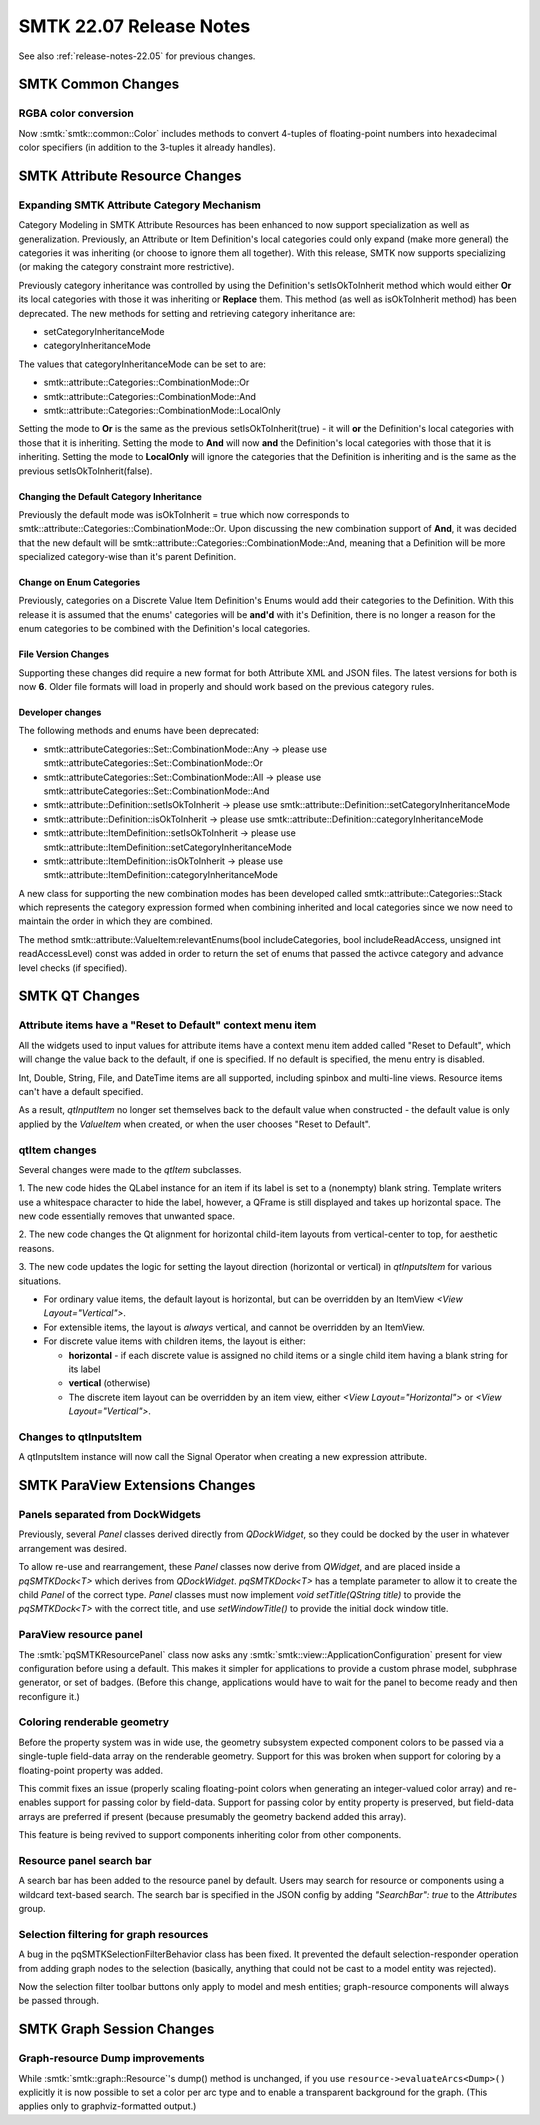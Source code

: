 .. _release-notes-22.07:

=========================
SMTK 22.07 Release Notes
=========================

See also :ref:`release-notes-22.05` for previous changes.


SMTK Common Changes
========================

RGBA color conversion
---------------------

Now :smtk:`smtk::common::Color` includes methods to convert 4-tuples of floating-point
numbers into hexadecimal color specifiers (in addition to the 3-tuples it already handles).


SMTK Attribute Resource Changes
===============================

Expanding SMTK Attribute Category Mechanism
-------------------------------------------

Category Modeling in SMTK Attribute Resources has been enhanced to now support specialization as well as generalization.
Previously, an Attribute or Item Definition's local categories could only expand (make more general) the categories it was inheriting (or choose to ignore them all together).
With this release, SMTK now supports specializing (or making the category constraint more restrictive).

Previously category inheritance was controlled by using the Definition's setIsOkToInherit method which would either **Or** its local categories with those it was inheriting or **Replace** them. This method (as well as isOkToInherit method) has been deprecated.  The new methods for setting and retrieving category inheritance are:

* setCategoryInheritanceMode
* categoryInheritanceMode

The values that categoryInheritanceMode can be set to are:

* smtk::attribute::Categories::CombinationMode::Or
* smtk::attribute::Categories::CombinationMode::And
* smtk::attribute::Categories::CombinationMode::LocalOnly

Setting the mode to **Or** is the same as the previous setIsOkToInherit(true) - it will **or** the Definition's local categories with those that it is inheriting. Setting the mode to **And** will now **and** the Definition's local categories with those that it is inheriting.  Setting the mode to **LocalOnly** will ignore the categories that the Definition is inheriting and is the same as the previous setIsOkToInherit(false).

Changing the Default Category Inheritance
~~~~~~~~~~~~~~~~~~~~~~~~~~~~~~~~~~~~~~~~~
Previously the default mode was isOkToInherit = true which now corresponds to smtk::attribute::Categories::CombinationMode::Or.  Upon discussing the new combination support of **And**, it was decided that the new default will be smtk::attribute::Categories::CombinationMode::And, meaning that a Definition will be more specialized category-wise than it's parent Definition.

Change on Enum Categories
~~~~~~~~~~~~~~~~~~~~~~~~~
Previously, categories on a Discrete Value Item Definition's Enums would add their categories to the Definition.  With this release it is assumed that the enums' categories will be **and'd** with it's Definition, there is no longer a reason for the enum categories to be combined with the Definition's local categories.

File Version Changes
~~~~~~~~~~~~~~~~~~~~
Supporting these changes did require a new format for both Attribute XML and JSON files.  The latest versions for both is now **6**.  Older file formats will load in properly and should work based on the previous category rules.

Developer changes
~~~~~~~~~~~~~~~~~~

The following methods and enums have been deprecated:

* smtk::attributeCategories::Set::CombinationMode::Any -> please use smtk::attributeCategories::Set::CombinationMode::Or
* smtk::attributeCategories::Set::CombinationMode::All -> please use smtk::attributeCategories::Set::CombinationMode::And
* smtk::attribute::Definition::setIsOkToInherit -> please use smtk::attribute::Definition::setCategoryInheritanceMode
* smtk::attribute::Definition::isOkToInherit -> please use smtk::attribute::Definition::categoryInheritanceMode
* smtk::attribute::ItemDefinition::setIsOkToInherit -> please use smtk::attribute::ItemDefinition::setCategoryInheritanceMode
* smtk::attribute::ItemDefinition::isOkToInherit -> please use smtk::attribute::ItemDefinition::categoryInheritanceMode

A new class for supporting the new combination modes has been developed called smtk::attribute::Categories::Stack which represents the category expression formed when combining inherited and local categories since we now need to maintain the order in which they are combined.

The method smtk::attribute::ValueItem:relevantEnums(bool includeCategories, bool includeReadAccess, unsigned int readAccessLevel) const was added in order to return the set of enums that passed the activce category and advance level checks (if specified).


SMTK QT Changes
================

Attribute items have a "Reset to Default" context menu item
-----------------------------------------------------------

All the widgets used to input values for attribute items have
a context menu item added called "Reset to Default", which will
change the value back to the default, if one is specified. If
no default is specified, the menu entry is disabled.

Int, Double, String, File, and DateTime items are all supported,
including spinbox and multi-line views. Resource items can't have
a default specified.

As a result, `qtInputItem` no longer set themselves back to the
default value when constructed - the default value is only
applied by the `ValueItem` when created, or when the user
chooses "Reset to Default".

qtItem changes
---------------

Several changes were made to the `qtItem` subclasses.

1. The new code hides the QLabel instance for an item if its label is
set to a (nonempty) blank string. Template writers use a whitespace
character to hide the label, however, a QFrame is still displayed and
takes up horizontal space. The new code essentially removes that unwanted
space.

2. The new code changes the Qt alignment for horizontal child-item layouts
from vertical-center to top, for aesthetic reasons.

3. The new code updates the logic for setting the layout direction
(horizontal or vertical) in `qtInputsItem` for various situations.

* For ordinary value items, the default layout is horizontal, but can be overridden by an ItemView `<View Layout="Vertical">`.
* For extensible items, the layout is *always* vertical, and cannot be overridden by an ItemView.
* For discrete value items with children items, the layout is either:

  * **horizontal** -  if each discrete value is assigned no child items or a
    single child item having a blank string for its label
  * **vertical** (otherwise)
  * The discrete item layout can be overridden by an item
    view, either `<View Layout="Horizontal">` or
    `<View Layout="Vertical">`.

Changes to qtInputsItem
--------------------------

A qtInputsItem instance will now call the Signal Operator when creating a new expression attribute.


SMTK ParaView Extensions Changes
================================

Panels separated from DockWidgets
---------------------------------

Previously, several `Panel` classes derived directly from `QDockWidget`,
so they could be docked by the user in whatever arrangement was desired.

To allow re-use and rearrangement, these `Panel` classes now derive from
`QWidget`, and are placed inside a `pqSMTKDock<T>` which derives from
`QDockWidget`. `pqSMTKDock<T>` has a template parameter to allow it to create the
child `Panel` of the correct type. `Panel` classes must now implement `void
setTitle(QString title)` to provide the `pqSMTKDock<T>` with the correct title,
and use `setWindowTitle()` to provide the initial dock window title.

ParaView resource panel
-----------------------

The :smtk:`pqSMTKResourcePanel` class now asks any :smtk:`smtk::view::ApplicationConfiguration`
present for view configuration before using a default. This makes it simpler for applications
to provide a custom phrase model, subphrase generator, or set of badges.
(Before this change, applications would have to wait for the panel to become ready and then
reconfigure it.)

Coloring renderable geometry
----------------------------

Before the property system was in wide use, the geometry
subsystem expected component colors to be passed via a
single-tuple field-data array on the renderable geometry.
Support for this was broken when support for coloring
by a floating-point property was added.

This commit fixes an issue (properly scaling floating-point
colors when generating an integer-valued color array) and
re-enables support for passing color by field-data.
Support for passing color by entity property is preserved,
but field-data arrays are preferred if present (because
presumably the geometry backend added this array).

This feature is being revived to support components inheriting
color from other components.

Resource panel search bar
-------------------------

A search bar has been added to the resource panel by default. Users may search
for resource or components using a wildcard text-based search. The search bar
is specified in the JSON config by adding `"SearchBar": true` to the
`Attributes` group.

Selection filtering for graph resources
---------------------------------------

A bug in the pqSMTKSelectionFilterBehavior class has been fixed.
It prevented the default selection-responder operation from adding
graph nodes to the selection (basically, anything that could not be
cast to a model entity was rejected).

Now the selection filter toolbar buttons only apply to model and
mesh entities; graph-resource components will always be passed
through.

SMTK Graph Session Changes
==========================

Graph-resource Dump improvements
--------------------------------

While :smtk:`smtk::graph::Resource`'s dump() method is unchanged,
if you use ``resource->evaluateArcs<Dump>()`` explicitly it is
now possible to set a color per arc type and to enable a
transparent background for the graph.
(This applies only to graphviz-formatted output.)
